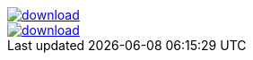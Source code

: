 image::https://api.bintray.com/packages/jbaruch/maven/artifactory-client-java/images/download.png[link="https://bintray.net/jbaruch/maven/artifactory-client-java/_latestVersion"]



image::https://api.bintray.com/packages/btuser6/maven/aopalliance%3Aaopalliance/images/download.png[link="https://bintray.net/btuser6/maven/aopalliance%3Aaopalliance/_latestVersion"]
